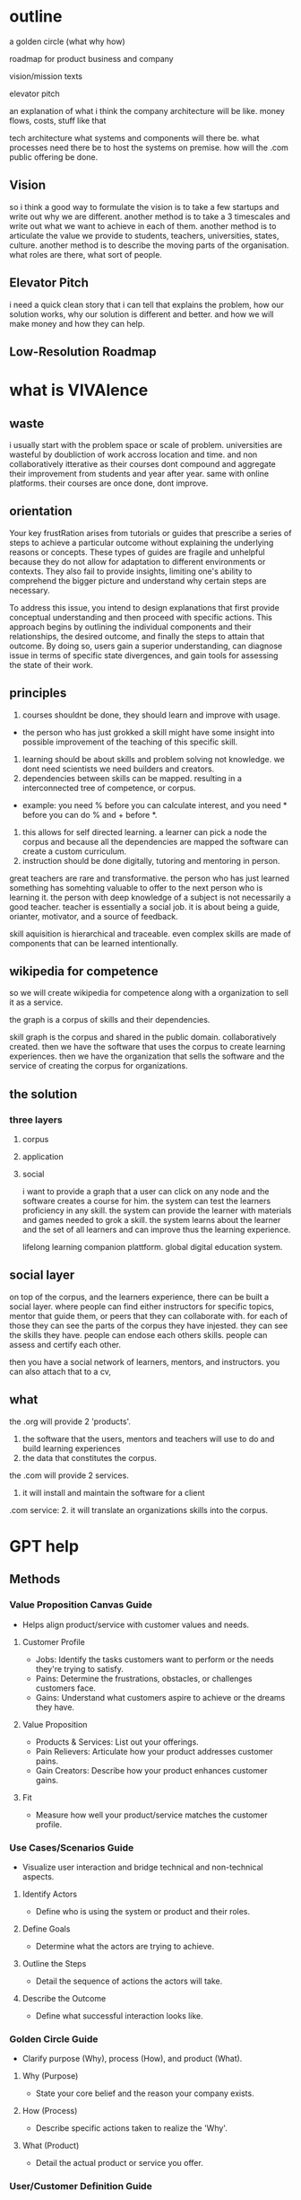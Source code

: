 * outline
a golden circle (what why how)

roadmap for product business and company

vision/mission texts

elevator pitch

an explanation of what i think the company architecture will be like.
money flows, costs, stuff like that

tech architecture
what systems and components will there be.
what processes need there be to host the systems on premise.
how will the .com public offering be done.

** Vision
so i think a good way to formulate the vision is to take a few startups and write out why we are different.
another method is to take a 3 timescales and write out what we want to achieve in each of them.
another method is to articulate the value we provide to students, teachers, universities, states, culture.
another method is to describe the moving parts of the organisation. what roles are there, what sort of people.


** Elevator Pitch
i need a quick clean story that i can tell that explains the problem, how our solution works, why our solution is different and better. and how we will make money and how they can help.


** Low-Resolution Roadmap
* what is VIVAlence
** waste
i usually start with the problem space or scale of problem.
universities are wasteful by doubliction of work accross location and time. and non collaboratively itterative as their courses dont compound and aggregate their improvement from students and year after year.
same with online platforms. their courses are once done, dont improve. 

** orientation

Your key frustRation arises from tutorials or guides that prescribe a series of steps to achieve a particular outcome without explaining the underlying reasons or concepts. These types of guides are fragile and unhelpful because they do not allow for adaptation to different environments or contexts. They also fail to provide insights, limiting one's ability to comprehend the bigger picture and understand why certain steps are necessary. 

To address this issue, you intend to design explanations that first provide conceptual understanding and then proceed with specific actions. This approach begins by outlining the individual components and their relationships, the desired outcome, and finally the steps to attain that outcome. By doing so, users gain a superior understanding, can diagnose issue in terms of specific state divergences, and gain tools for assessing the state of their work.

** principles

1. courses shouldnt be done, they should learn and improve with usage. 
- the person who has just grokked a skill might have some insight into possible improvement of the teaching of this specific skill.
2. learning should be about skills and problem solving not knowledge. we dont need scientists we need builders and creators.
3. dependencies between skills can be mapped. resulting in a interconnected tree of competence, or corpus. 
- example: you need % before you can calculate interest, and you need * before you can do % and + before *.
4. this allows for self directed learning. a learner can pick a node the corpus and because all the dependencies are mapped the software can create a custom curriculum.
5. instruction should be done digitally, tutoring and mentoring in person.

great teachers are rare and transformative.
the person who has just learned something has somehting valuable to offer to the next person who is learning it.
the person with deep knowledge of a subject is not necessarily a good teacher.
teacher is essentially a social job. it is about being a guide, orianter, motivator, and a source of feedback.

skill aquisition is hierarchical and traceable.
even complex skills are made of components that can be learned intentionally.



** wikipedia for competence

so we will create wikipedia for competence along with a organization to sell it as a service.

the graph is a corpus of skills and their dependencies.

skill graph is the corpus and shared in the public domain.  collaboratively created.
then we have the software that uses the corpus to create learning experiences. 
then we have the organization that sells the software and the service of creating the corpus for organizations.

** the solution
*** three layers
**** corpus
**** application
**** social

i want to provide a graph that a user can click on any node and the software creates a course for him.
the system can test the learners proficiency in any skill.
the system can provide the learner with materials and games needed to grok a skill.
the system learns about the learner and the set of all learners and can improve thus the learning experience.


lifelong learning companion plattform.
global digital education system.

** social layer
on top of the corpus, and  the learners experience, there can be built a social layer. where people can find either instructors for specific topics, mentor that guide them, or peers that they can collaborate with. for each of those they can see the parts of the corpus they have injested. they can see the skills they have.
people can endose each others skills. people can assess and certify each other.


then you have a social network of learners, mentors, and instructors.
you can also attach that to a cv, 

** what
the .org will provide 2 'products'. 
1. the software that the users, mentors and teachers will use to do and build learning experiences
2. the data that constitutes the corpus. 

the .com will provide 2 services. 
1. it will install and maintain the software for a client

.com service: 2. it will translate an organizations skills into the corpus.
* GPT help
** Methods
*** Value Proposition Canvas Guide
  - Helps align product/service with customer values and needs.

**** Customer Profile
   - Jobs: Identify the tasks customers want to perform or the needs they're trying to satisfy.
   - Pains: Determine the frustrations, obstacles, or challenges customers face.
   - Gains: Understand what customers aspire to achieve or the dreams they have.

**** Value Proposition
   - Products & Services: List out your offerings.
   - Pain Relievers: Articulate how your product addresses customer pains.
   - Gain Creators: Describe how your product enhances customer gains.

**** Fit
   - Measure how well your product/service matches the customer profile.

*** Use Cases/Scenarios Guide
  - Visualize user interaction and bridge technical and non-technical aspects.

**** Identify Actors
   - Define who is using the system or product and their roles.

**** Define Goals
   - Determine what the actors are trying to achieve.

**** Outline the Steps
   - Detail the sequence of actions the actors will take.

**** Describe the Outcome
   - Define what successful interaction looks like.

*** Golden Circle Guide
  - Clarify purpose (Why), process (How), and product (What).

**** Why (Purpose)
   - State your core belief and the reason your company exists.

**** How (Process)
   - Describe specific actions taken to realize the 'Why'.

**** What (Product)
   - Detail the actual product or service you offer.

*** User/Customer Definition Guide
  - Define who your customers are and how they interact with your product.

**** Segment Your Customers
   - Break down potential customers into groups with similar needs.

**** Define Needs and Behaviors
   - Identify the specific needs and behaviors of each segment.

**** Prioritize Your Customers
   - Choose which customer segments to focus on, aligning with business goals.

**** Create User Personas
   - Develop detailed personas for targeted customer segments.
** Notes Summarized
*** Summary
- Aiming to the education system into the information age. designing it as if we were starting from scratch using a first principles approach. focus on skills over knowledge, being learner-centric, utilizing technology, building for bottom-up and solving the cold-start problem by providing the value as a service to companies and hijacking existing infrastructure.
- The system is designed to augment the static nature of current educational models by providing an adaptive, skills-oriented learning environment that improves with user engagement. Hijacking existing infrastructure.

*** Key Issues with Current Systems
- Repetitive efforts of teachers across educational institutions without cumulative improvement. 
- Lack of individualization and personalization in learning experiences. Learners dont have choice.
- Instructional materials that fail to foster robust learning due to a lack of foundational concept explanation. students asking "Why am i learning this".
- The learner can't provide feedback or input. Material is once-done. 
- education is too focused on testing information assimilation. but we need creators and builders who can solve problems, not recite facts.

*** "Wikipedia for Competence" Concept
- Collaborative Skill Graph: A publicly developed and shared database of skills known as the corpus.
- Individualized Learning Experiences: Utilizing the corpus to customize educational trajectories.
- Social Interaction Layer: A communal platform enabling connections between learners, mentors, and instructors.

*** Core Principles
- Crowd Sourced: no central authority can or should supply all the materials. there needs to be a marketplace to supply and regulate.
- Evolving Coursework: Learning materials must adapt and refine based on contributions from learners and teachers.
- Skill Acquisition: The emphasis is on developing problem-solving skills, not just knowledge retention. and a builders mindset.
- Skill Dependency Mapping: A structured "corpus" allows for the creation of personalized learning pathways.
- Self-Directed Learning: Learners must be allowed to follow their interest and curiosity.
- Integrated Learning Approach: Merges digital content delivery with personal mentorship and tutoring.

*** The Solution - Structured into Three Layers
   1. Corpus: A living, expansive database of skill relationships.
   2. Application: The software framework that leverages the corpus for educational development.
   3. Social Component: A network designed for collaborative learning, mentorship, and skill validation.

*** The Solution
product and company

*** Roadmap
**** Pre Funding Goals
A Spanish language course to demonstrate the application layer.
Ingestion of Fastai resources for corpus building 
UI demonstration of the various games of the AI course
Pitchdeck to highlight the mission, vision, roadmap, opportunities etc.



** VIVAlence Education System GPT proposed narrative
*** Introduction
   VIVAlence represents a paradigm shift in education, integrating technological modernism with a learner-centric framework for an adaptive learning environment.

*** Problem Identification
   - Traditional education and e-learning platforms exhibit static, non-evolving content.
   - Inefficiency and lack of progressive improvement are prevalent.

*** Orientation & Approach
   - Emphasis on foundational understanding before action.
   - VIVAlence promotes adaptability and robust learning experiences.

*** Core Principles
   - Courses evolve with input, emphasizing a feedback loop for continuous enhancement.
   - The curriculum is skill-based, prioritizing problem-solving over mere information.
   - A dynamic "corpus" of skills allows for personalized educational pathways.
   - Self-directed learning is facilitated through a digital interface.
   - Digital instruction is complemented by personal tutoring and mentoring.

*** Structure of VIVAlence
   1. Corpus: An adaptive, collaborative skill database.
   2. Application: Tailors learning experiences and measures skill proficiency.
   3. Social: Connects learners, mentors, and instructors for a communal learning journey.

*** Functionality
   - Users engage with a graph of skills to personalize their learning.
   - The platform enables peer-to-peer mentorship and skill endorsement.
   - The system provides an organic mechanism for education, testing, and feedback.

*** Conclusion
   VIVAlence is envisioned as a transformative platform for lifelong learning, redefining the acquisition and application of skills on a global scale.





